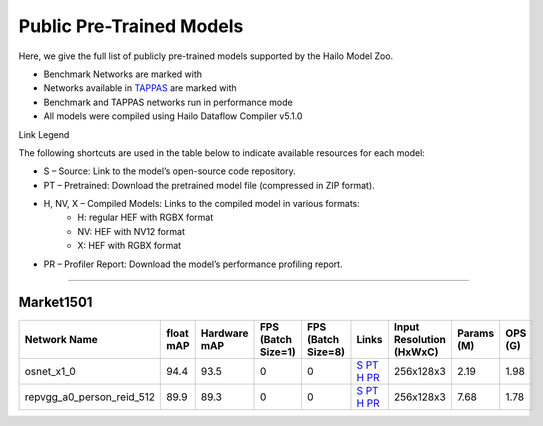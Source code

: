 
Public Pre-Trained Models
=========================

.. |rocket| image:: ../../images/rocket.png
  :width: 18

.. |star| image:: ../../images/star.png
  :width: 18

Here, we give the full list of publicly pre-trained models supported by the Hailo Model Zoo.

* Benchmark Networks are marked with |rocket|
* Networks available in `TAPPAS <https://github.com/hailo-ai/tappas>`_ are marked with |star|
* Benchmark and TAPPAS  networks run in performance mode
* All models were compiled using Hailo Dataflow Compiler v5.1.0

Link Legend

The following shortcuts are used in the table below to indicate available resources for each model:

* S – Source: Link to the model’s open-source code repository.
* PT – Pretrained: Download the pretrained model file (compressed in ZIP format).
* H, NV, X – Compiled Models: Links to the compiled model in various formats:
            * H: regular HEF with RGBX format
            * NV: HEF with NV12 format
            * X: HEF with RGBX format

* PR – Profiler Report: Download the model’s performance profiling report.



.. _Person Re-ID:

------------

Market1501
^^^^^^^^^^

.. list-table::
   :widths: 31 9 7 11 9 8 8 8 9
   :header-rows: 1

   * - Network Name
     - float mAP
     - Hardware mAP
     - FPS (Batch Size=1)
     - FPS (Batch Size=8)
     - Links
     - Input Resolution (HxWxC)
     - Params (M)
     - OPS (G)    
   * - osnet_x1_0   
     - 94.4
     - 93.5
     - 0
     - 0
     - `S <https://github.com/KaiyangZhou/deep-person-reid>`_ `PT <https://hailo-model-zoo.s3.eu-west-2.amazonaws.com/PersonReID/osnet_x1_0/2022-05-19/osnet_x1_0.zip>`_ `H <https://hailo-model-zoo.s3.eu-west-2.amazonaws.com/ModelZoo/Compiled/v5.1.0/hailo10h/osnet_x1_0.hef>`_ `PR <https://hailo-model-zoo.s3.eu-west-2.amazonaws.com/ModelZoo/Compiled/v5.1.0/hailo10h/osnet_x1_0_profiler_results_compiled.html>`_
     - 256x128x3
     - 2.19
     - 1.98      
   * - repvgg_a0_person_reid_512  |star| 
     - 89.9
     - 89.3
     - 0
     - 0
     - `S <https://github.com/DingXiaoH/RepVGG>`_ `PT <https://hailo-model-zoo.s3.eu-west-2.amazonaws.com/HailoNets/MCPReID/reid/repvgg_a0_person_reid_512/2022-04-18/repvgg_a0_person_reid_512.zip>`_ `H <https://hailo-model-zoo.s3.eu-west-2.amazonaws.com/ModelZoo/Compiled/v5.1.0/hailo10h/repvgg_a0_person_reid_512.hef>`_ `PR <https://hailo-model-zoo.s3.eu-west-2.amazonaws.com/ModelZoo/Compiled/v5.1.0/hailo10h/repvgg_a0_person_reid_512_profiler_results_compiled.html>`_
     - 256x128x3
     - 7.68
     - 1.78
